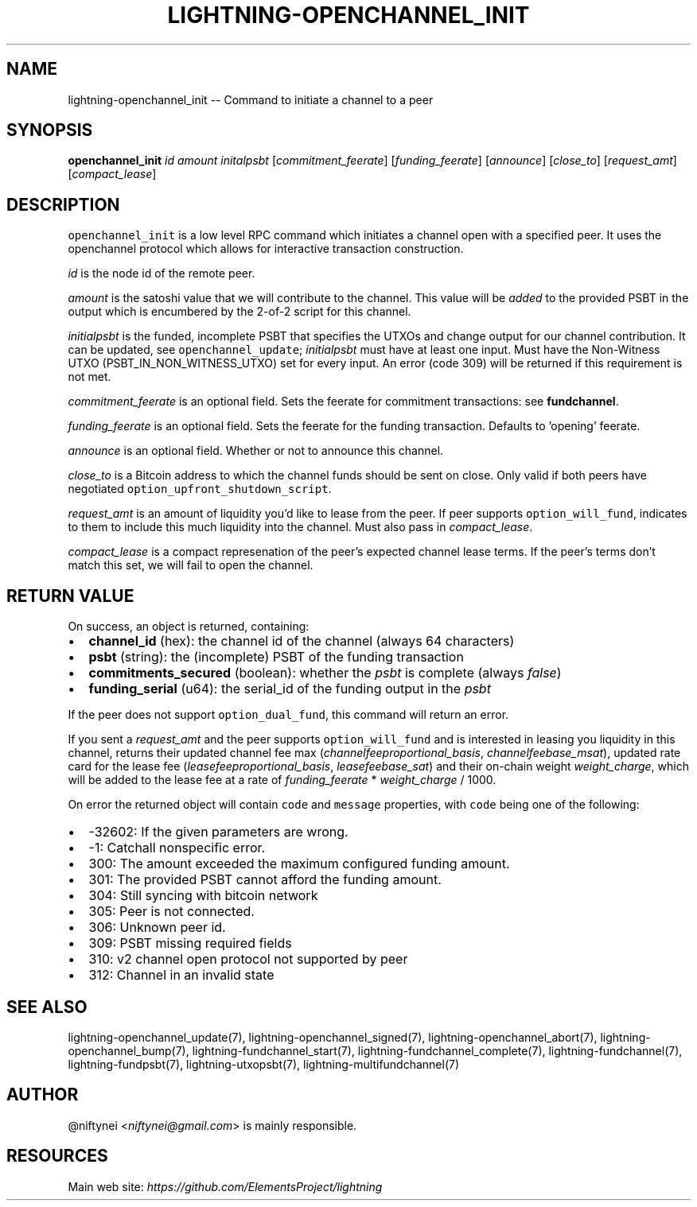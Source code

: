 .\" -*- mode: troff; coding: utf-8 -*-
.TH "LIGHTNING-OPENCHANNEL_INIT" "7" "" "Core Lightning v0.12.1" ""
.SH
NAME
.LP
lightning-openchannel_init -- Command to initiate a channel to a peer
.SH
SYNOPSIS
.LP
\fBopenchannel_init\fR \fIid\fR \fIamount\fR \fIinitalpsbt\fR [\fIcommitment_feerate\fR] [\fIfunding_feerate\fR] [\fIannounce\fR] [\fIclose_to\fR] [\fIrequest_amt\fR] [\fIcompact_lease\fR]
.SH
DESCRIPTION
.LP
\fCopenchannel_init\fR is a low level RPC command which initiates a channel
open with a specified peer. It uses the openchannel protocol
which allows for interactive transaction construction.
.PP
\fIid\fR is the node id of the remote peer.
.PP
\fIamount\fR is the satoshi value that we will contribute to the channel.
This value will be \fIadded\fR to the provided PSBT in the output which is
encumbered by the 2-of-2 script for this channel.
.PP
\fIinitialpsbt\fR is the funded, incomplete PSBT that specifies the UTXOs and
change output for our channel contribution. It can be updated,
see \fCopenchannel_update\fR; \fIinitialpsbt\fR must have at least one input.
Must have the Non-Witness UTXO (PSBT_IN_NON_WITNESS_UTXO) set for
every input. An error (code 309) will be returned if this requirement
is not met.
.PP
\fIcommitment_feerate\fR is an optional field. Sets the feerate for
commitment transactions: see \fBfundchannel\fR.
.PP
\fIfunding_feerate\fR is an optional field. Sets the feerate for the
funding transaction. Defaults to 'opening' feerate.
.PP
\fIannounce\fR is an optional field. Whether or not to announce this channel.
.PP
\fIclose_to\fR is a Bitcoin address to which the channel funds should be
sent on close. Only valid if both peers have negotiated
\fCoption_upfront_shutdown_script\fR.
.PP
\fIrequest_amt\fR is an amount of liquidity you'd like to lease from the peer.
If peer supports \fCoption_will_fund\fR, indicates to them to include this
much liquidity into the channel. Must also pass in \fIcompact_lease\fR.
.PP
\fIcompact_lease\fR is a compact represenation of the peer's expected
channel lease terms. If the peer's terms don't match this set, we will
fail to open the channel.
.SH
RETURN VALUE
.LP
On success, an object is returned, containing:
.IP "\(bu" 2
\fBchannel_id\fR (hex): the channel id of the channel (always 64 characters)
.if n \
.sp -1
.if t \
.sp -0.25v
.IP "\(bu" 2
\fBpsbt\fR (string): the (incomplete) PSBT of the funding transaction
.if n \
.sp -1
.if t \
.sp -0.25v
.IP "\(bu" 2
\fBcommitments_secured\fR (boolean): whether the \fIpsbt\fR is complete (always \fIfalse\fR)
.if n \
.sp -1
.if t \
.sp -0.25v
.IP "\(bu" 2
\fBfunding_serial\fR (u64): the serial_id of the funding output in the \fIpsbt\fR
.LP
If the peer does not support \fCoption_dual_fund\fR, this command
will return an error.
.PP
If you sent a \fIrequest_amt\fR and the peer supports \fCoption_will_fund\fR and is
interested in leasing you liquidity in this channel, returns their updated
channel fee max (\fIchannel\fIfee\fIproportional_basis\fR, \fIchannel\fIfee\fIbase_msat\fR),
updated rate card for the lease fee (\fIlease\fIfee\fIproportional_basis\fR,
\fIlease\fIfee\fIbase_sat\fR) and their on-chain weight \fIweight_charge\fR, which will
be added to the lease fee at a rate of \fIfunding_feerate\fR * \fIweight_charge\fR
/ 1000.
.PP
On error the returned object will contain \fCcode\fR and \fCmessage\fR properties,
with \fCcode\fR being one of the following:
.IP "\(bu" 2
-32602: If the given parameters are wrong.
.if n \
.sp -1
.if t \
.sp -0.25v
.IP "\(bu" 2
-1: Catchall nonspecific error.
.if n \
.sp -1
.if t \
.sp -0.25v
.IP "\(bu" 2
300: The amount exceeded the maximum configured funding amount.
.if n \
.sp -1
.if t \
.sp -0.25v
.IP "\(bu" 2
301: The provided PSBT cannot afford the funding amount.
.if n \
.sp -1
.if t \
.sp -0.25v
.IP "\(bu" 2
304: Still syncing with bitcoin network
.if n \
.sp -1
.if t \
.sp -0.25v
.IP "\(bu" 2
305: Peer is not connected.
.if n \
.sp -1
.if t \
.sp -0.25v
.IP "\(bu" 2
306: Unknown peer id.
.if n \
.sp -1
.if t \
.sp -0.25v
.IP "\(bu" 2
309: PSBT missing required fields
.if n \
.sp -1
.if t \
.sp -0.25v
.IP "\(bu" 2
310: v2 channel open protocol not supported by peer
.if n \
.sp -1
.if t \
.sp -0.25v
.IP "\(bu" 2
312: Channel in an invalid state
.SH
SEE ALSO
.LP
lightning-openchannel_update(7), lightning-openchannel_signed(7),
lightning-openchannel_abort(7), lightning-openchannel_bump(7),
lightning-fundchannel_start(7),
lightning-fundchannel_complete(7), lightning-fundchannel(7),
lightning-fundpsbt(7), lightning-utxopsbt(7), lightning-multifundchannel(7)
.SH
AUTHOR
.LP
@niftynei <\fIniftynei@gmail.com\fR> is mainly responsible.
.SH
RESOURCES
.LP
Main web site: \fIhttps://github.com/ElementsProject/lightning\fR
\" SHA256STAMP:23b4baf56941bfe078c95ce7cb9f0a2b7b51c42cb8ba66c863cdac1c83c23ce1
